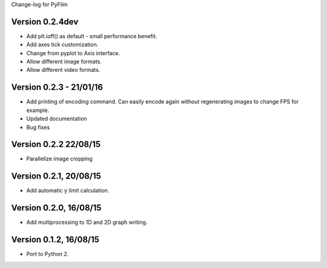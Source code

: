 Change-log for PyFilm

Version 0.2.4dev
================

* Add plt.ioff() as default - small performance benefit.
* Add axes tick customization.
* Change from pyplot to Axis interface.
* Allow different image formats.
* Allow different video formats.

Version 0.2.3 - 21/01/16
========================

* Add printing of encoding command. Can easily encode again without 
  regenerating images to change FPS for example.
* Updated documentation
* Bug fixes

Version 0.2.2 22/08/15
======================

* Parallelize image cropping

Version 0.2.1, 20/08/15
=======================

* Add automatic y limit calculation.

Version 0.2.0, 16/08/15
=======================

* Add multiprocessing to 1D and 2D graph writing.

Version 0.1.2, 16/08/15
=======================

* Port to Python 2.
